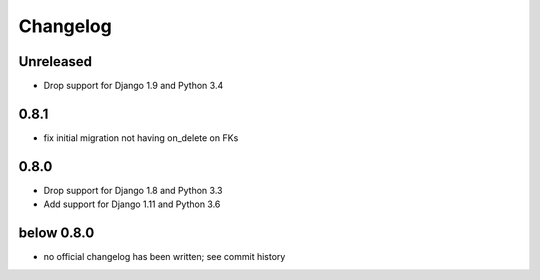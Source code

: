 =========
Changelog
=========

Unreleased
==========

* Drop support for Django 1.9 and Python 3.4

0.8.1
=====

* fix initial migration not having on_delete on FKs

0.8.0
=====

* Drop support for Django 1.8 and Python 3.3
* Add support for Django 1.11 and Python 3.6

below 0.8.0
===========

* no official changelog has been written; see commit history
